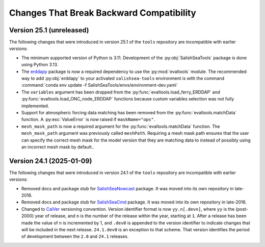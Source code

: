.. Copyright 2013 – present by the SalishSeaCast Project Contributors
.. and The University of British Columbia
..
.. Licensed under the Apache License, Version 2.0 (the "License");
.. you may not use this file except in compliance with the License.
.. You may obtain a copy of the License at
..
..    https://www.apache.org/licenses/LICENSE-2.0
..
.. Unless required by applicable law or agreed to in writing, software
.. distributed under the License is distributed on an "AS IS" BASIS,
.. WITHOUT WARRANTIES OR CONDITIONS OF ANY KIND, either express or implied.
.. See the License for the specific language governing permissions and
.. limitations under the License.

.. SPDX-License-Identifier: Apache-2.0


.. _toolsRepoChangesThatBreakBackwardCompatibility:

*****************************************
Changes That Break Backward Compatibility
*****************************************

.. _BreakingChangesVersion25.1:

Version 25.1 (unreleased)
=========================

The following changes that were introduced in version 25.1 of the ``tools`` repository
are incompatible with earlier versions:

* The minimum supported version of Python is 3.11.
  Development of the :py:obj:`SalishSeaTools` package is done using Python 3.13.

* The `erddapy`_ package is now a required dependency to use the :py:mod:`evaltools` module.
  The recommended way to add :py:obj:`erddapy` to your activated ``salishsea-tools`` environment
  is with the command :command:`conda env update -f SalishSeaTools/envs/environment-dev.yaml`

  .. _erddapy: https://ioos.github.io/erddapy/

* The ``variables`` argument has been dropped from the :py:func:`evaltools.load_ferry_ERDDAP`
  and  :py:func:`evaltools.load_ONC_node_ERDDAP` functions because custom variables
  selection was not fully implemented.

* Support for atmospheric forcing data matching has been removed from
  the :py:func:`evaltools.matchData` function.
  A :py:exc:`ValueError` is now raised if ``maskName="ops"``.

* ``mesh_mask_path`` is now a required argument for the :py:func:`evaltools.matchData`
  function.
  The ``mesh_mask_path`` argument was previously called ``meshPath``.
  Requiring a mesh mask path ensures that the user can specify the correct mesh mask for
  the model version that they are matching data to instead of possibly using an incorrect
  mesh mask by default..



.. _BreakingChangesVersion24.1:

Version 24.1 (2025-01-09)
=========================

The following changes that were introduced in version 24.1 of the ``tools`` repository
are incompatible with earlier versions:

* Removed docs and package stub for `SalishSeaNowcast`_ package.
  It was moved into its own repository in late-2016.

  .. _SalishSeaNowcast: https://github.com/SalishSeaCast/SalishSeaNowcast

* Removed docs and package stub for `SalishSeaCmd`_ package.
  It was moved into its own repository in late-2016.

  .. _SalishSeaCmd: https://github.com/SalishSeaCast/SalishSeaCmd

* Changed to `CalVer`_ versioning convention.
  Version identifier format is now ``yy.n[.devn]``,
  where ``yy`` is the (post-2000) year of release,
  and ``n`` is the number of the release within the year, starting at ``1``.
  After a release has been made the value of ``n`` is incremented by 1,
  and ``.dev0`` is appended to the version identifier to indicate changes that will be
  included in the next release.
  ``24.1.dev0`` is an exception to that scheme.
  That version identifies the period of development between the ``2.0`` and ``24.1``
  releases.

  .. _CalVer: https://calver.org/
